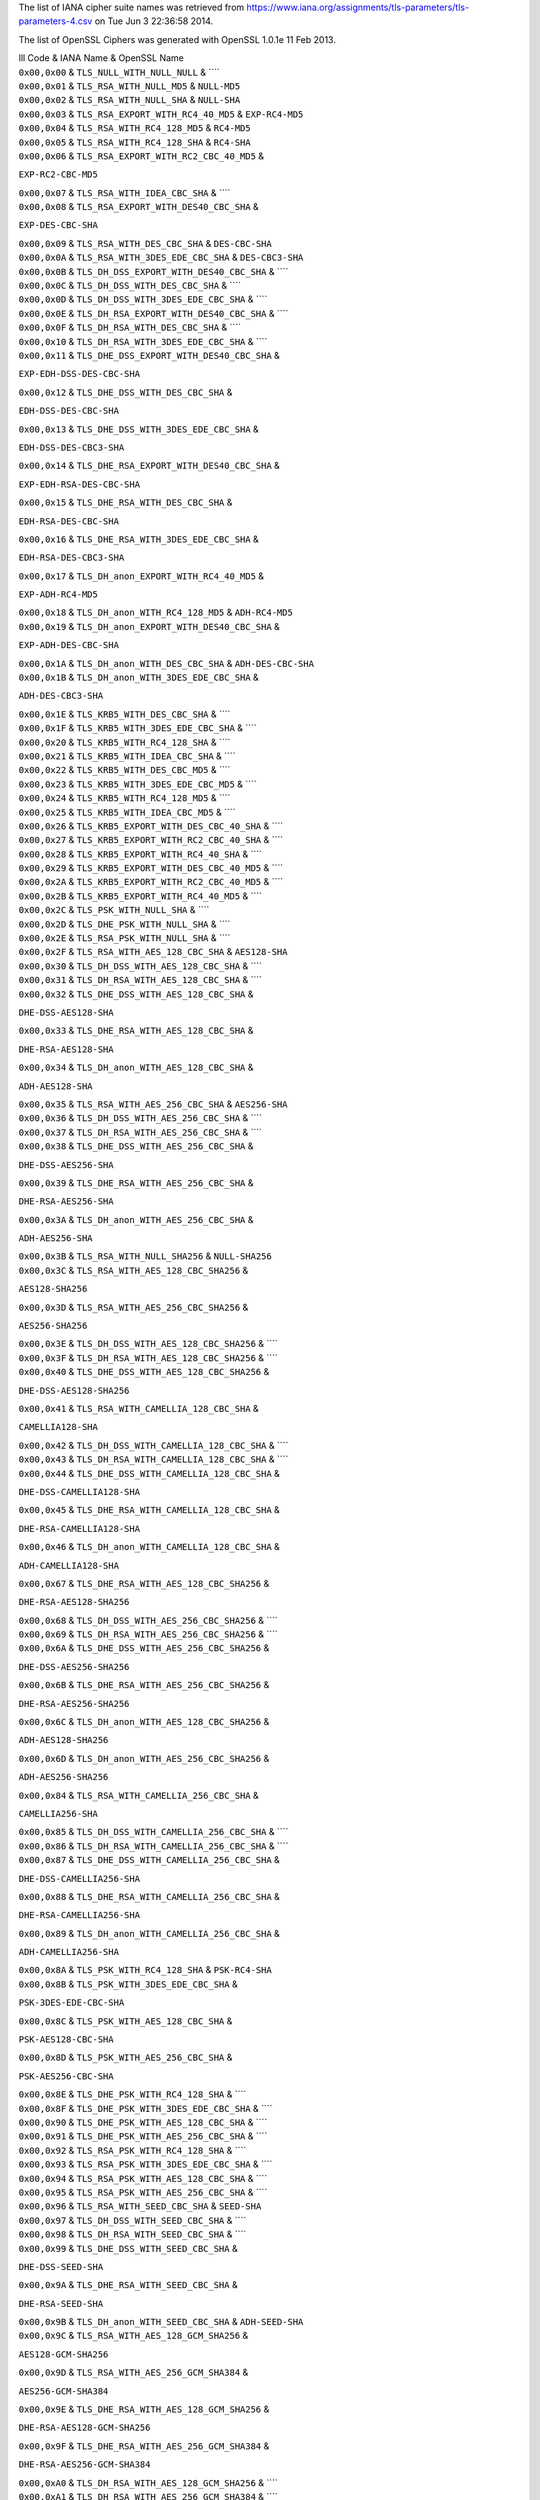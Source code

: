 The list of IANA cipher suite names was retrieved from
https://www.iana.org/assignments/tls-parameters/tls-parameters-4.csv on
Tue Jun 3 22:36:58 2014.

The list of OpenSSL Ciphers was generated with OpenSSL 1.0.1e 11 Feb
2013.

| lll Code & IANA Name & OpenSSL Name

| ``0x00,0x00`` & ``TLS_NULL_WITH_NULL_NULL`` & ````

| ``0x00,0x01`` & ``TLS_RSA_WITH_NULL_MD5`` & ``NULL-MD5``

| ``0x00,0x02`` & ``TLS_RSA_WITH_NULL_SHA`` & ``NULL-SHA``

| ``0x00,0x03`` & ``TLS_RSA_EXPORT_WITH_RC4_40_MD5`` & ``EXP-RC4-MD5``

| ``0x00,0x04`` & ``TLS_RSA_WITH_RC4_128_MD5`` & ``RC4-MD5``

| ``0x00,0x05`` & ``TLS_RSA_WITH_RC4_128_SHA`` & ``RC4-SHA``

| ``0x00,0x06`` & ``TLS_RSA_EXPORT_WITH_RC2_CBC_40_MD5`` &
``EXP-RC2-CBC-MD5``

| ``0x00,0x07`` & ``TLS_RSA_WITH_IDEA_CBC_SHA`` & ````

| ``0x00,0x08`` & ``TLS_RSA_EXPORT_WITH_DES40_CBC_SHA`` &
``EXP-DES-CBC-SHA``

| ``0x00,0x09`` & ``TLS_RSA_WITH_DES_CBC_SHA`` & ``DES-CBC-SHA``

| ``0x00,0x0A`` & ``TLS_RSA_WITH_3DES_EDE_CBC_SHA`` & ``DES-CBC3-SHA``

| ``0x00,0x0B`` & ``TLS_DH_DSS_EXPORT_WITH_DES40_CBC_SHA`` & ````

| ``0x00,0x0C`` & ``TLS_DH_DSS_WITH_DES_CBC_SHA`` & ````

| ``0x00,0x0D`` & ``TLS_DH_DSS_WITH_3DES_EDE_CBC_SHA`` & ````

| ``0x00,0x0E`` & ``TLS_DH_RSA_EXPORT_WITH_DES40_CBC_SHA`` & ````

| ``0x00,0x0F`` & ``TLS_DH_RSA_WITH_DES_CBC_SHA`` & ````

| ``0x00,0x10`` & ``TLS_DH_RSA_WITH_3DES_EDE_CBC_SHA`` & ````

| ``0x00,0x11`` & ``TLS_DHE_DSS_EXPORT_WITH_DES40_CBC_SHA`` &
``EXP-EDH-DSS-DES-CBC-SHA``

| ``0x00,0x12`` & ``TLS_DHE_DSS_WITH_DES_CBC_SHA`` &
``EDH-DSS-DES-CBC-SHA``

| ``0x00,0x13`` & ``TLS_DHE_DSS_WITH_3DES_EDE_CBC_SHA`` &
``EDH-DSS-DES-CBC3-SHA``

| ``0x00,0x14`` & ``TLS_DHE_RSA_EXPORT_WITH_DES40_CBC_SHA`` &
``EXP-EDH-RSA-DES-CBC-SHA``

| ``0x00,0x15`` & ``TLS_DHE_RSA_WITH_DES_CBC_SHA`` &
``EDH-RSA-DES-CBC-SHA``

| ``0x00,0x16`` & ``TLS_DHE_RSA_WITH_3DES_EDE_CBC_SHA`` &
``EDH-RSA-DES-CBC3-SHA``

| ``0x00,0x17`` & ``TLS_DH_anon_EXPORT_WITH_RC4_40_MD5`` &
``EXP-ADH-RC4-MD5``

| ``0x00,0x18`` & ``TLS_DH_anon_WITH_RC4_128_MD5`` & ``ADH-RC4-MD5``

| ``0x00,0x19`` & ``TLS_DH_anon_EXPORT_WITH_DES40_CBC_SHA`` &
``EXP-ADH-DES-CBC-SHA``

| ``0x00,0x1A`` & ``TLS_DH_anon_WITH_DES_CBC_SHA`` & ``ADH-DES-CBC-SHA``

| ``0x00,0x1B`` & ``TLS_DH_anon_WITH_3DES_EDE_CBC_SHA`` &
``ADH-DES-CBC3-SHA``

| ``0x00,0x1E`` & ``TLS_KRB5_WITH_DES_CBC_SHA`` & ````

| ``0x00,0x1F`` & ``TLS_KRB5_WITH_3DES_EDE_CBC_SHA`` & ````

| ``0x00,0x20`` & ``TLS_KRB5_WITH_RC4_128_SHA`` & ````

| ``0x00,0x21`` & ``TLS_KRB5_WITH_IDEA_CBC_SHA`` & ````

| ``0x00,0x22`` & ``TLS_KRB5_WITH_DES_CBC_MD5`` & ````

| ``0x00,0x23`` & ``TLS_KRB5_WITH_3DES_EDE_CBC_MD5`` & ````

| ``0x00,0x24`` & ``TLS_KRB5_WITH_RC4_128_MD5`` & ````

| ``0x00,0x25`` & ``TLS_KRB5_WITH_IDEA_CBC_MD5`` & ````

| ``0x00,0x26`` & ``TLS_KRB5_EXPORT_WITH_DES_CBC_40_SHA`` & ````

| ``0x00,0x27`` & ``TLS_KRB5_EXPORT_WITH_RC2_CBC_40_SHA`` & ````

| ``0x00,0x28`` & ``TLS_KRB5_EXPORT_WITH_RC4_40_SHA`` & ````

| ``0x00,0x29`` & ``TLS_KRB5_EXPORT_WITH_DES_CBC_40_MD5`` & ````

| ``0x00,0x2A`` & ``TLS_KRB5_EXPORT_WITH_RC2_CBC_40_MD5`` & ````

| ``0x00,0x2B`` & ``TLS_KRB5_EXPORT_WITH_RC4_40_MD5`` & ````

| ``0x00,0x2C`` & ``TLS_PSK_WITH_NULL_SHA`` & ````

| ``0x00,0x2D`` & ``TLS_DHE_PSK_WITH_NULL_SHA`` & ````

| ``0x00,0x2E`` & ``TLS_RSA_PSK_WITH_NULL_SHA`` & ````

| ``0x00,0x2F`` & ``TLS_RSA_WITH_AES_128_CBC_SHA`` & ``AES128-SHA``

| ``0x00,0x30`` & ``TLS_DH_DSS_WITH_AES_128_CBC_SHA`` & ````

| ``0x00,0x31`` & ``TLS_DH_RSA_WITH_AES_128_CBC_SHA`` & ````

| ``0x00,0x32`` & ``TLS_DHE_DSS_WITH_AES_128_CBC_SHA`` &
``DHE-DSS-AES128-SHA``

| ``0x00,0x33`` & ``TLS_DHE_RSA_WITH_AES_128_CBC_SHA`` &
``DHE-RSA-AES128-SHA``

| ``0x00,0x34`` & ``TLS_DH_anon_WITH_AES_128_CBC_SHA`` &
``ADH-AES128-SHA``

| ``0x00,0x35`` & ``TLS_RSA_WITH_AES_256_CBC_SHA`` & ``AES256-SHA``

| ``0x00,0x36`` & ``TLS_DH_DSS_WITH_AES_256_CBC_SHA`` & ````

| ``0x00,0x37`` & ``TLS_DH_RSA_WITH_AES_256_CBC_SHA`` & ````

| ``0x00,0x38`` & ``TLS_DHE_DSS_WITH_AES_256_CBC_SHA`` &
``DHE-DSS-AES256-SHA``

| ``0x00,0x39`` & ``TLS_DHE_RSA_WITH_AES_256_CBC_SHA`` &
``DHE-RSA-AES256-SHA``

| ``0x00,0x3A`` & ``TLS_DH_anon_WITH_AES_256_CBC_SHA`` &
``ADH-AES256-SHA``

| ``0x00,0x3B`` & ``TLS_RSA_WITH_NULL_SHA256`` & ``NULL-SHA256``

| ``0x00,0x3C`` & ``TLS_RSA_WITH_AES_128_CBC_SHA256`` &
``AES128-SHA256``

| ``0x00,0x3D`` & ``TLS_RSA_WITH_AES_256_CBC_SHA256`` &
``AES256-SHA256``

| ``0x00,0x3E`` & ``TLS_DH_DSS_WITH_AES_128_CBC_SHA256`` & ````

| ``0x00,0x3F`` & ``TLS_DH_RSA_WITH_AES_128_CBC_SHA256`` & ````

| ``0x00,0x40`` & ``TLS_DHE_DSS_WITH_AES_128_CBC_SHA256`` &
``DHE-DSS-AES128-SHA256``

| ``0x00,0x41`` & ``TLS_RSA_WITH_CAMELLIA_128_CBC_SHA`` &
``CAMELLIA128-SHA``

| ``0x00,0x42`` & ``TLS_DH_DSS_WITH_CAMELLIA_128_CBC_SHA`` & ````

| ``0x00,0x43`` & ``TLS_DH_RSA_WITH_CAMELLIA_128_CBC_SHA`` & ````

| ``0x00,0x44`` & ``TLS_DHE_DSS_WITH_CAMELLIA_128_CBC_SHA`` &
``DHE-DSS-CAMELLIA128-SHA``

| ``0x00,0x45`` & ``TLS_DHE_RSA_WITH_CAMELLIA_128_CBC_SHA`` &
``DHE-RSA-CAMELLIA128-SHA``

| ``0x00,0x46`` & ``TLS_DH_anon_WITH_CAMELLIA_128_CBC_SHA`` &
``ADH-CAMELLIA128-SHA``

| ``0x00,0x67`` & ``TLS_DHE_RSA_WITH_AES_128_CBC_SHA256`` &
``DHE-RSA-AES128-SHA256``

| ``0x00,0x68`` & ``TLS_DH_DSS_WITH_AES_256_CBC_SHA256`` & ````

| ``0x00,0x69`` & ``TLS_DH_RSA_WITH_AES_256_CBC_SHA256`` & ````

| ``0x00,0x6A`` & ``TLS_DHE_DSS_WITH_AES_256_CBC_SHA256`` &
``DHE-DSS-AES256-SHA256``

| ``0x00,0x6B`` & ``TLS_DHE_RSA_WITH_AES_256_CBC_SHA256`` &
``DHE-RSA-AES256-SHA256``

| ``0x00,0x6C`` & ``TLS_DH_anon_WITH_AES_128_CBC_SHA256`` &
``ADH-AES128-SHA256``

| ``0x00,0x6D`` & ``TLS_DH_anon_WITH_AES_256_CBC_SHA256`` &
``ADH-AES256-SHA256``

| ``0x00,0x84`` & ``TLS_RSA_WITH_CAMELLIA_256_CBC_SHA`` &
``CAMELLIA256-SHA``

| ``0x00,0x85`` & ``TLS_DH_DSS_WITH_CAMELLIA_256_CBC_SHA`` & ````

| ``0x00,0x86`` & ``TLS_DH_RSA_WITH_CAMELLIA_256_CBC_SHA`` & ````

| ``0x00,0x87`` & ``TLS_DHE_DSS_WITH_CAMELLIA_256_CBC_SHA`` &
``DHE-DSS-CAMELLIA256-SHA``

| ``0x00,0x88`` & ``TLS_DHE_RSA_WITH_CAMELLIA_256_CBC_SHA`` &
``DHE-RSA-CAMELLIA256-SHA``

| ``0x00,0x89`` & ``TLS_DH_anon_WITH_CAMELLIA_256_CBC_SHA`` &
``ADH-CAMELLIA256-SHA``

| ``0x00,0x8A`` & ``TLS_PSK_WITH_RC4_128_SHA`` & ``PSK-RC4-SHA``

| ``0x00,0x8B`` & ``TLS_PSK_WITH_3DES_EDE_CBC_SHA`` &
``PSK-3DES-EDE-CBC-SHA``

| ``0x00,0x8C`` & ``TLS_PSK_WITH_AES_128_CBC_SHA`` &
``PSK-AES128-CBC-SHA``

| ``0x00,0x8D`` & ``TLS_PSK_WITH_AES_256_CBC_SHA`` &
``PSK-AES256-CBC-SHA``

| ``0x00,0x8E`` & ``TLS_DHE_PSK_WITH_RC4_128_SHA`` & ````

| ``0x00,0x8F`` & ``TLS_DHE_PSK_WITH_3DES_EDE_CBC_SHA`` & ````

| ``0x00,0x90`` & ``TLS_DHE_PSK_WITH_AES_128_CBC_SHA`` & ````

| ``0x00,0x91`` & ``TLS_DHE_PSK_WITH_AES_256_CBC_SHA`` & ````

| ``0x00,0x92`` & ``TLS_RSA_PSK_WITH_RC4_128_SHA`` & ````

| ``0x00,0x93`` & ``TLS_RSA_PSK_WITH_3DES_EDE_CBC_SHA`` & ````

| ``0x00,0x94`` & ``TLS_RSA_PSK_WITH_AES_128_CBC_SHA`` & ````

| ``0x00,0x95`` & ``TLS_RSA_PSK_WITH_AES_256_CBC_SHA`` & ````

| ``0x00,0x96`` & ``TLS_RSA_WITH_SEED_CBC_SHA`` & ``SEED-SHA``

| ``0x00,0x97`` & ``TLS_DH_DSS_WITH_SEED_CBC_SHA`` & ````

| ``0x00,0x98`` & ``TLS_DH_RSA_WITH_SEED_CBC_SHA`` & ````

| ``0x00,0x99`` & ``TLS_DHE_DSS_WITH_SEED_CBC_SHA`` &
``DHE-DSS-SEED-SHA``

| ``0x00,0x9A`` & ``TLS_DHE_RSA_WITH_SEED_CBC_SHA`` &
``DHE-RSA-SEED-SHA``

| ``0x00,0x9B`` & ``TLS_DH_anon_WITH_SEED_CBC_SHA`` & ``ADH-SEED-SHA``

| ``0x00,0x9C`` & ``TLS_RSA_WITH_AES_128_GCM_SHA256`` &
``AES128-GCM-SHA256``

| ``0x00,0x9D`` & ``TLS_RSA_WITH_AES_256_GCM_SHA384`` &
``AES256-GCM-SHA384``

| ``0x00,0x9E`` & ``TLS_DHE_RSA_WITH_AES_128_GCM_SHA256`` &
``DHE-RSA-AES128-GCM-SHA256``

| ``0x00,0x9F`` & ``TLS_DHE_RSA_WITH_AES_256_GCM_SHA384`` &
``DHE-RSA-AES256-GCM-SHA384``

| ``0x00,0xA0`` & ``TLS_DH_RSA_WITH_AES_128_GCM_SHA256`` & ````

| ``0x00,0xA1`` & ``TLS_DH_RSA_WITH_AES_256_GCM_SHA384`` & ````

| ``0x00,0xA2`` & ``TLS_DHE_DSS_WITH_AES_128_GCM_SHA256`` &
``DHE-DSS-AES128-GCM-SHA256``

| ``0x00,0xA3`` & ``TLS_DHE_DSS_WITH_AES_256_GCM_SHA384`` &
``DHE-DSS-AES256-GCM-SHA384``

| ``0x00,0xA4`` & ``TLS_DH_DSS_WITH_AES_128_GCM_SHA256`` & ````

| ``0x00,0xA5`` & ``TLS_DH_DSS_WITH_AES_256_GCM_SHA384`` & ````

| ``0x00,0xA6`` & ``TLS_DH_anon_WITH_AES_128_GCM_SHA256`` &
``ADH-AES128-GCM-SHA256``

| ``0x00,0xA7`` & ``TLS_DH_anon_WITH_AES_256_GCM_SHA384`` &
``ADH-AES256-GCM-SHA384``

| ``0x00,0xA8`` & ``TLS_PSK_WITH_AES_128_GCM_SHA256`` & ````

| ``0x00,0xA9`` & ``TLS_PSK_WITH_AES_256_GCM_SHA384`` & ````

| ``0x00,0xAA`` & ``TLS_DHE_PSK_WITH_AES_128_GCM_SHA256`` & ````

| ``0x00,0xAB`` & ``TLS_DHE_PSK_WITH_AES_256_GCM_SHA384`` & ````

| ``0x00,0xAC`` & ``TLS_RSA_PSK_WITH_AES_128_GCM_SHA256`` & ````

| ``0x00,0xAD`` & ``TLS_RSA_PSK_WITH_AES_256_GCM_SHA384`` & ````

| ``0x00,0xAE`` & ``TLS_PSK_WITH_AES_128_CBC_SHA256`` & ````

| ``0x00,0xAF`` & ``TLS_PSK_WITH_AES_256_CBC_SHA384`` & ````

| ``0x00,0xB0`` & ``TLS_PSK_WITH_NULL_SHA256`` & ````

| ``0x00,0xB1`` & ``TLS_PSK_WITH_NULL_SHA384`` & ````

| ``0x00,0xB2`` & ``TLS_DHE_PSK_WITH_AES_128_CBC_SHA256`` & ````

| ``0x00,0xB3`` & ``TLS_DHE_PSK_WITH_AES_256_CBC_SHA384`` & ````

| ``0x00,0xB4`` & ``TLS_DHE_PSK_WITH_NULL_SHA256`` & ````

| ``0x00,0xB5`` & ``TLS_DHE_PSK_WITH_NULL_SHA384`` & ````

| ``0x00,0xB6`` & ``TLS_RSA_PSK_WITH_AES_128_CBC_SHA256`` & ````

| ``0x00,0xB7`` & ``TLS_RSA_PSK_WITH_AES_256_CBC_SHA384`` & ````

| ``0x00,0xB8`` & ``TLS_RSA_PSK_WITH_NULL_SHA256`` & ````

| ``0x00,0xB9`` & ``TLS_RSA_PSK_WITH_NULL_SHA384`` & ````

| ``0x00,0xBA`` & ``TLS_RSA_WITH_CAMELLIA_128_CBC_SHA256`` & ````

| ``0x00,0xBB`` & ``TLS_DH_DSS_WITH_CAMELLIA_128_CBC_SHA256`` & ````

| ``0x00,0xBC`` & ``TLS_DH_RSA_WITH_CAMELLIA_128_CBC_SHA256`` & ````

| ``0x00,0xBD`` & ``TLS_DHE_DSS_WITH_CAMELLIA_128_CBC_SHA256`` & ````

| ``0x00,0xBE`` & ``TLS_DHE_RSA_WITH_CAMELLIA_128_CBC_SHA256`` & ````

| ``0x00,0xBF`` & ``TLS_DH_anon_WITH_CAMELLIA_128_CBC_SHA256`` & ````

| ``0x00,0xC0`` & ``TLS_RSA_WITH_CAMELLIA_256_CBC_SHA256`` & ````

| ``0x00,0xC1`` & ``TLS_DH_DSS_WITH_CAMELLIA_256_CBC_SHA256`` & ````

| ``0x00,0xC2`` & ``TLS_DH_RSA_WITH_CAMELLIA_256_CBC_SHA256`` & ````

| ``0x00,0xC3`` & ``TLS_DHE_DSS_WITH_CAMELLIA_256_CBC_SHA256`` & ````

| ``0x00,0xC4`` & ``TLS_DHE_RSA_WITH_CAMELLIA_256_CBC_SHA256`` & ````

| ``0x00,0xC5`` & ``TLS_DH_anon_WITH_CAMELLIA_256_CBC_SHA256`` & ````

| ``0x00,0xFF`` & ``TLS_EMPTY_RENEGOTIATION_INFO_SCSV`` & ````

| ``0xC0,0x01`` & ``TLS_ECDH_ECDSA_WITH_NULL_SHA`` &
``ECDH-ECDSA-NULL-SHA``

| ``0xC0,0x02`` & ``TLS_ECDH_ECDSA_WITH_RC4_128_SHA`` &
``ECDH-ECDSA-RC4-SHA``

| ``0xC0,0x03`` & ``TLS_ECDH_ECDSA_WITH_3DES_EDE_CBC_SHA`` &
``ECDH-ECDSA-DES-CBC3-SHA``

| ``0xC0,0x04`` & ``TLS_ECDH_ECDSA_WITH_AES_128_CBC_SHA`` &
``ECDH-ECDSA-AES128-SHA``

| ``0xC0,0x05`` & ``TLS_ECDH_ECDSA_WITH_AES_256_CBC_SHA`` &
``ECDH-ECDSA-AES256-SHA``

| ``0xC0,0x06`` & ``TLS_ECDHE_ECDSA_WITH_NULL_SHA`` &
``ECDHE-ECDSA-NULL-SHA``

| ``0xC0,0x07`` & ``TLS_ECDHE_ECDSA_WITH_RC4_128_SHA`` &
``ECDHE-ECDSA-RC4-SHA``

| ``0xC0,0x08`` & ``TLS_ECDHE_ECDSA_WITH_3DES_EDE_CBC_SHA`` &
``ECDHE-ECDSA-DES-CBC3-SHA``

| ``0xC0,0x09`` & ``TLS_ECDHE_ECDSA_WITH_AES_128_CBC_SHA`` &
``ECDHE-ECDSA-AES128-SHA``

| ``0xC0,0x0A`` & ``TLS_ECDHE_ECDSA_WITH_AES_256_CBC_SHA`` &
``ECDHE-ECDSA-AES256-SHA``

| ``0xC0,0x0B`` & ``TLS_ECDH_RSA_WITH_NULL_SHA`` & ``ECDH-RSA-NULL-SHA``

| ``0xC0,0x0C`` & ``TLS_ECDH_RSA_WITH_RC4_128_SHA`` &
``ECDH-RSA-RC4-SHA``

| ``0xC0,0x0D`` & ``TLS_ECDH_RSA_WITH_3DES_EDE_CBC_SHA`` &
``ECDH-RSA-DES-CBC3-SHA``

| ``0xC0,0x0E`` & ``TLS_ECDH_RSA_WITH_AES_128_CBC_SHA`` &
``ECDH-RSA-AES128-SHA``

| ``0xC0,0x0F`` & ``TLS_ECDH_RSA_WITH_AES_256_CBC_SHA`` &
``ECDH-RSA-AES256-SHA``

| ``0xC0,0x10`` & ``TLS_ECDHE_RSA_WITH_NULL_SHA`` &
``ECDHE-RSA-NULL-SHA``

| ``0xC0,0x11`` & ``TLS_ECDHE_RSA_WITH_RC4_128_SHA`` &
``ECDHE-RSA-RC4-SHA``

| ``0xC0,0x12`` & ``TLS_ECDHE_RSA_WITH_3DES_EDE_CBC_SHA`` &
``ECDHE-RSA-DES-CBC3-SHA``

| ``0xC0,0x13`` & ``TLS_ECDHE_RSA_WITH_AES_128_CBC_SHA`` &
``ECDHE-RSA-AES128-SHA``

| ``0xC0,0x14`` & ``TLS_ECDHE_RSA_WITH_AES_256_CBC_SHA`` &
``ECDHE-RSA-AES256-SHA``

| ``0xC0,0x15`` & ``TLS_ECDH_anon_WITH_NULL_SHA`` & ``AECDH-NULL-SHA``

| ``0xC0,0x16`` & ``TLS_ECDH_anon_WITH_RC4_128_SHA`` & ``AECDH-RC4-SHA``

| ``0xC0,0x17`` & ``TLS_ECDH_anon_WITH_3DES_EDE_CBC_SHA`` &
``AECDH-DES-CBC3-SHA``

| ``0xC0,0x18`` & ``TLS_ECDH_anon_WITH_AES_128_CBC_SHA`` &
``AECDH-AES128-SHA``

| ``0xC0,0x19`` & ``TLS_ECDH_anon_WITH_AES_256_CBC_SHA`` &
``AECDH-AES256-SHA``

| ``0xC0,0x1A`` & ``TLS_SRP_SHA_WITH_3DES_EDE_CBC_SHA`` &
``SRP-3DES-EDE-CBC-SHA``

| ``0xC0,0x1B`` & ``TLS_SRP_SHA_RSA_WITH_3DES_EDE_CBC_SHA`` &
``SRP-RSA-3DES-EDE-CBC-SHA``

| ``0xC0,0x1C`` & ``TLS_SRP_SHA_DSS_WITH_3DES_EDE_CBC_SHA`` &
``SRP-DSS-3DES-EDE-CBC-SHA``

| ``0xC0,0x1D`` & ``TLS_SRP_SHA_WITH_AES_128_CBC_SHA`` &
``SRP-AES-128-CBC-SHA``

| ``0xC0,0x1E`` & ``TLS_SRP_SHA_RSA_WITH_AES_128_CBC_SHA`` &
``SRP-RSA-AES-128-CBC-SHA``

| ``0xC0,0x1F`` & ``TLS_SRP_SHA_DSS_WITH_AES_128_CBC_SHA`` &
``SRP-DSS-AES-128-CBC-SHA``

| ``0xC0,0x20`` & ``TLS_SRP_SHA_WITH_AES_256_CBC_SHA`` &
``SRP-AES-256-CBC-SHA``

| ``0xC0,0x21`` & ``TLS_SRP_SHA_RSA_WITH_AES_256_CBC_SHA`` &
``SRP-RSA-AES-256-CBC-SHA``

| ``0xC0,0x22`` & ``TLS_SRP_SHA_DSS_WITH_AES_256_CBC_SHA`` &
``SRP-DSS-AES-256-CBC-SHA``

| ``0xC0,0x23`` & ``TLS_ECDHE_ECDSA_WITH_AES_128_CBC_SHA256`` &
``ECDHE-ECDSA-AES128-SHA256``

| ``0xC0,0x24`` & ``TLS_ECDHE_ECDSA_WITH_AES_256_CBC_SHA384`` &
``ECDHE-ECDSA-AES256-SHA384``

| ``0xC0,0x25`` & ``TLS_ECDH_ECDSA_WITH_AES_128_CBC_SHA256`` &
``ECDH-ECDSA-AES128-SHA256``

| ``0xC0,0x26`` & ``TLS_ECDH_ECDSA_WITH_AES_256_CBC_SHA384`` &
``ECDH-ECDSA-AES256-SHA384``

| ``0xC0,0x27`` & ``TLS_ECDHE_RSA_WITH_AES_128_CBC_SHA256`` &
``ECDHE-RSA-AES128-SHA256``

| ``0xC0,0x28`` & ``TLS_ECDHE_RSA_WITH_AES_256_CBC_SHA384`` &
``ECDHE-RSA-AES256-SHA384``

| ``0xC0,0x29`` & ``TLS_ECDH_RSA_WITH_AES_128_CBC_SHA256`` &
``ECDH-RSA-AES128-SHA256``

| ``0xC0,0x2A`` & ``TLS_ECDH_RSA_WITH_AES_256_CBC_SHA384`` &
``ECDH-RSA-AES256-SHA384``

| ``0xC0,0x2B`` & ``TLS_ECDHE_ECDSA_WITH_AES_128_GCM_SHA256`` &
``ECDHE-ECDSA-AES128-GCM-SHA256``

| ``0xC0,0x2C`` & ``TLS_ECDHE_ECDSA_WITH_AES_256_GCM_SHA384`` &
``ECDHE-ECDSA-AES256-GCM-SHA384``

| ``0xC0,0x2D`` & ``TLS_ECDH_ECDSA_WITH_AES_128_GCM_SHA256`` &
``ECDH-ECDSA-AES128-GCM-SHA256``

| ``0xC0,0x2E`` & ``TLS_ECDH_ECDSA_WITH_AES_256_GCM_SHA384`` &
``ECDH-ECDSA-AES256-GCM-SHA384``

| ``0xC0,0x2F`` & ``TLS_ECDHE_RSA_WITH_AES_128_GCM_SHA256`` &
``ECDHE-RSA-AES128-GCM-SHA256``

| ``0xC0,0x30`` & ``TLS_ECDHE_RSA_WITH_AES_256_GCM_SHA384`` &
``ECDHE-RSA-AES256-GCM-SHA384``

| ``0xC0,0x31`` & ``TLS_ECDH_RSA_WITH_AES_128_GCM_SHA256`` &
``ECDH-RSA-AES128-GCM-SHA256``

| ``0xC0,0x32`` & ``TLS_ECDH_RSA_WITH_AES_256_GCM_SHA384`` &
``ECDH-RSA-AES256-GCM-SHA384``

| ``0xC0,0x33`` & ``TLS_ECDHE_PSK_WITH_RC4_128_SHA`` & ````

| ``0xC0,0x34`` & ``TLS_ECDHE_PSK_WITH_3DES_EDE_CBC_SHA`` & ````

| ``0xC0,0x35`` & ``TLS_ECDHE_PSK_WITH_AES_128_CBC_SHA`` & ````

| ``0xC0,0x36`` & ``TLS_ECDHE_PSK_WITH_AES_256_CBC_SHA`` & ````

| ``0xC0,0x37`` & ``TLS_ECDHE_PSK_WITH_AES_128_CBC_SHA256`` & ````

| ``0xC0,0x38`` & ``TLS_ECDHE_PSK_WITH_AES_256_CBC_SHA384`` & ````

| ``0xC0,0x39`` & ``TLS_ECDHE_PSK_WITH_NULL_SHA`` & ````

| ``0xC0,0x3A`` & ``TLS_ECDHE_PSK_WITH_NULL_SHA256`` & ````

| ``0xC0,0x3B`` & ``TLS_ECDHE_PSK_WITH_NULL_SHA384`` & ````

| ``0xC0,0x3C`` & ``TLS_RSA_WITH_ARIA_128_CBC_SHA256`` & ````

| ``0xC0,0x3D`` & ``TLS_RSA_WITH_ARIA_256_CBC_SHA384`` & ````

| ``0xC0,0x3E`` & ``TLS_DH_DSS_WITH_ARIA_128_CBC_SHA256`` & ````

| ``0xC0,0x3F`` & ``TLS_DH_DSS_WITH_ARIA_256_CBC_SHA384`` & ````

| ``0xC0,0x40`` & ``TLS_DH_RSA_WITH_ARIA_128_CBC_SHA256`` & ````

| ``0xC0,0x41`` & ``TLS_DH_RSA_WITH_ARIA_256_CBC_SHA384`` & ````

| ``0xC0,0x42`` & ``TLS_DHE_DSS_WITH_ARIA_128_CBC_SHA256`` & ````

| ``0xC0,0x43`` & ``TLS_DHE_DSS_WITH_ARIA_256_CBC_SHA384`` & ````

| ``0xC0,0x44`` & ``TLS_DHE_RSA_WITH_ARIA_128_CBC_SHA256`` & ````

| ``0xC0,0x45`` & ``TLS_DHE_RSA_WITH_ARIA_256_CBC_SHA384`` & ````

| ``0xC0,0x46`` & ``TLS_DH_anon_WITH_ARIA_128_CBC_SHA256`` & ````

| ``0xC0,0x47`` & ``TLS_DH_anon_WITH_ARIA_256_CBC_SHA384`` & ````

| ``0xC0,0x48`` & ``TLS_ECDHE_ECDSA_WITH_ARIA_128_CBC_SHA256`` & ````

| ``0xC0,0x49`` & ``TLS_ECDHE_ECDSA_WITH_ARIA_256_CBC_SHA384`` & ````

| ``0xC0,0x4A`` & ``TLS_ECDH_ECDSA_WITH_ARIA_128_CBC_SHA256`` & ````

| ``0xC0,0x4B`` & ``TLS_ECDH_ECDSA_WITH_ARIA_256_CBC_SHA384`` & ````

| ``0xC0,0x4C`` & ``TLS_ECDHE_RSA_WITH_ARIA_128_CBC_SHA256`` & ````

| ``0xC0,0x4D`` & ``TLS_ECDHE_RSA_WITH_ARIA_256_CBC_SHA384`` & ````

| ``0xC0,0x4E`` & ``TLS_ECDH_RSA_WITH_ARIA_128_CBC_SHA256`` & ````

| ``0xC0,0x4F`` & ``TLS_ECDH_RSA_WITH_ARIA_256_CBC_SHA384`` & ````

| ``0xC0,0x50`` & ``TLS_RSA_WITH_ARIA_128_GCM_SHA256`` & ````

| ``0xC0,0x51`` & ``TLS_RSA_WITH_ARIA_256_GCM_SHA384`` & ````

| ``0xC0,0x52`` & ``TLS_DHE_RSA_WITH_ARIA_128_GCM_SHA256`` & ````

| ``0xC0,0x53`` & ``TLS_DHE_RSA_WITH_ARIA_256_GCM_SHA384`` & ````

| ``0xC0,0x54`` & ``TLS_DH_RSA_WITH_ARIA_128_GCM_SHA256`` & ````

| ``0xC0,0x55`` & ``TLS_DH_RSA_WITH_ARIA_256_GCM_SHA384`` & ````

| ``0xC0,0x56`` & ``TLS_DHE_DSS_WITH_ARIA_128_GCM_SHA256`` & ````

| ``0xC0,0x57`` & ``TLS_DHE_DSS_WITH_ARIA_256_GCM_SHA384`` & ````

| ``0xC0,0x58`` & ``TLS_DH_DSS_WITH_ARIA_128_GCM_SHA256`` & ````

| ``0xC0,0x59`` & ``TLS_DH_DSS_WITH_ARIA_256_GCM_SHA384`` & ````

| ``0xC0,0x5A`` & ``TLS_DH_anon_WITH_ARIA_128_GCM_SHA256`` & ````

| ``0xC0,0x5B`` & ``TLS_DH_anon_WITH_ARIA_256_GCM_SHA384`` & ````

| ``0xC0,0x5C`` & ``TLS_ECDHE_ECDSA_WITH_ARIA_128_GCM_SHA256`` & ````

| ``0xC0,0x5D`` & ``TLS_ECDHE_ECDSA_WITH_ARIA_256_GCM_SHA384`` & ````

| ``0xC0,0x5E`` & ``TLS_ECDH_ECDSA_WITH_ARIA_128_GCM_SHA256`` & ````

| ``0xC0,0x5F`` & ``TLS_ECDH_ECDSA_WITH_ARIA_256_GCM_SHA384`` & ````

| ``0xC0,0x60`` & ``TLS_ECDHE_RSA_WITH_ARIA_128_GCM_SHA256`` & ````

| ``0xC0,0x61`` & ``TLS_ECDHE_RSA_WITH_ARIA_256_GCM_SHA384`` & ````

| ``0xC0,0x62`` & ``TLS_ECDH_RSA_WITH_ARIA_128_GCM_SHA256`` & ````

| ``0xC0,0x63`` & ``TLS_ECDH_RSA_WITH_ARIA_256_GCM_SHA384`` & ````

| ``0xC0,0x64`` & ``TLS_PSK_WITH_ARIA_128_CBC_SHA256`` & ````

| ``0xC0,0x65`` & ``TLS_PSK_WITH_ARIA_256_CBC_SHA384`` & ````

| ``0xC0,0x66`` & ``TLS_DHE_PSK_WITH_ARIA_128_CBC_SHA256`` & ````

| ``0xC0,0x67`` & ``TLS_DHE_PSK_WITH_ARIA_256_CBC_SHA384`` & ````

| ``0xC0,0x68`` & ``TLS_RSA_PSK_WITH_ARIA_128_CBC_SHA256`` & ````

| ``0xC0,0x69`` & ``TLS_RSA_PSK_WITH_ARIA_256_CBC_SHA384`` & ````

| ``0xC0,0x6A`` & ``TLS_PSK_WITH_ARIA_128_GCM_SHA256`` & ````

| ``0xC0,0x6B`` & ``TLS_PSK_WITH_ARIA_256_GCM_SHA384`` & ````

| ``0xC0,0x6C`` & ``TLS_DHE_PSK_WITH_ARIA_128_GCM_SHA256`` & ````

| ``0xC0,0x6D`` & ``TLS_DHE_PSK_WITH_ARIA_256_GCM_SHA384`` & ````

| ``0xC0,0x6E`` & ``TLS_RSA_PSK_WITH_ARIA_128_GCM_SHA256`` & ````

| ``0xC0,0x6F`` & ``TLS_RSA_PSK_WITH_ARIA_256_GCM_SHA384`` & ````

| ``0xC0,0x70`` & ``TLS_ECDHE_PSK_WITH_ARIA_128_CBC_SHA256`` & ````

| ``0xC0,0x71`` & ``TLS_ECDHE_PSK_WITH_ARIA_256_CBC_SHA384`` & ````

| ``0xC0,0x72`` & ``TLS_ECDHE_ECDSA_WITH_CAMELLIA_128_CBC_SHA256`` &
````

| ``0xC0,0x73`` & ``TLS_ECDHE_ECDSA_WITH_CAMELLIA_256_CBC_SHA384`` &
````

| ``0xC0,0x74`` & ``TLS_ECDH_ECDSA_WITH_CAMELLIA_128_CBC_SHA256`` & ````

| ``0xC0,0x75`` & ``TLS_ECDH_ECDSA_WITH_CAMELLIA_256_CBC_SHA384`` & ````

| ``0xC0,0x76`` & ``TLS_ECDHE_RSA_WITH_CAMELLIA_128_CBC_SHA256`` & ````

| ``0xC0,0x77`` & ``TLS_ECDHE_RSA_WITH_CAMELLIA_256_CBC_SHA384`` & ````

| ``0xC0,0x78`` & ``TLS_ECDH_RSA_WITH_CAMELLIA_128_CBC_SHA256`` & ````

| ``0xC0,0x79`` & ``TLS_ECDH_RSA_WITH_CAMELLIA_256_CBC_SHA384`` & ````

| ``0xC0,0x7A`` & ``TLS_RSA_WITH_CAMELLIA_128_GCM_SHA256`` & ````

| ``0xC0,0x7B`` & ``TLS_RSA_WITH_CAMELLIA_256_GCM_SHA384`` & ````

| ``0xC0,0x7C`` & ``TLS_DHE_RSA_WITH_CAMELLIA_128_GCM_SHA256`` & ````

| ``0xC0,0x7D`` & ``TLS_DHE_RSA_WITH_CAMELLIA_256_GCM_SHA384`` & ````

| ``0xC0,0x7E`` & ``TLS_DH_RSA_WITH_CAMELLIA_128_GCM_SHA256`` & ````

| ``0xC0,0x7F`` & ``TLS_DH_RSA_WITH_CAMELLIA_256_GCM_SHA384`` & ````

| ``0xC0,0x80`` & ``TLS_DHE_DSS_WITH_CAMELLIA_128_GCM_SHA256`` & ````

| ``0xC0,0x81`` & ``TLS_DHE_DSS_WITH_CAMELLIA_256_GCM_SHA384`` & ````

| ``0xC0,0x82`` & ``TLS_DH_DSS_WITH_CAMELLIA_128_GCM_SHA256`` & ````

| ``0xC0,0x83`` & ``TLS_DH_DSS_WITH_CAMELLIA_256_GCM_SHA384`` & ````

| ``0xC0,0x84`` & ``TLS_DH_anon_WITH_CAMELLIA_128_GCM_SHA256`` & ````

| ``0xC0,0x85`` & ``TLS_DH_anon_WITH_CAMELLIA_256_GCM_SHA384`` & ````

| ``0xC0,0x86`` & ``TLS_ECDHE_ECDSA_WITH_CAMELLIA_128_GCM_SHA256`` &
````

| ``0xC0,0x87`` & ``TLS_ECDHE_ECDSA_WITH_CAMELLIA_256_GCM_SHA384`` &
````

| ``0xC0,0x88`` & ``TLS_ECDH_ECDSA_WITH_CAMELLIA_128_GCM_SHA256`` & ````

| ``0xC0,0x89`` & ``TLS_ECDH_ECDSA_WITH_CAMELLIA_256_GCM_SHA384`` & ````

| ``0xC0,0x8A`` & ``TLS_ECDHE_RSA_WITH_CAMELLIA_128_GCM_SHA256`` & ````

| ``0xC0,0x8B`` & ``TLS_ECDHE_RSA_WITH_CAMELLIA_256_GCM_SHA384`` & ````

| ``0xC0,0x8C`` & ``TLS_ECDH_RSA_WITH_CAMELLIA_128_GCM_SHA256`` & ````

| ``0xC0,0x8D`` & ``TLS_ECDH_RSA_WITH_CAMELLIA_256_GCM_SHA384`` & ````

| ``0xC0,0x8E`` & ``TLS_PSK_WITH_CAMELLIA_128_GCM_SHA256`` & ````

| ``0xC0,0x8F`` & ``TLS_PSK_WITH_CAMELLIA_256_GCM_SHA384`` & ````

| ``0xC0,0x90`` & ``TLS_DHE_PSK_WITH_CAMELLIA_128_GCM_SHA256`` & ````

| ``0xC0,0x91`` & ``TLS_DHE_PSK_WITH_CAMELLIA_256_GCM_SHA384`` & ````

| ``0xC0,0x92`` & ``TLS_RSA_PSK_WITH_CAMELLIA_128_GCM_SHA256`` & ````

| ``0xC0,0x93`` & ``TLS_RSA_PSK_WITH_CAMELLIA_256_GCM_SHA384`` & ````

| ``0xC0,0x94`` & ``TLS_PSK_WITH_CAMELLIA_128_CBC_SHA256`` & ````

| ``0xC0,0x95`` & ``TLS_PSK_WITH_CAMELLIA_256_CBC_SHA384`` & ````

| ``0xC0,0x96`` & ``TLS_DHE_PSK_WITH_CAMELLIA_128_CBC_SHA256`` & ````

| ``0xC0,0x97`` & ``TLS_DHE_PSK_WITH_CAMELLIA_256_CBC_SHA384`` & ````

| ``0xC0,0x98`` & ``TLS_RSA_PSK_WITH_CAMELLIA_128_CBC_SHA256`` & ````

| ``0xC0,0x99`` & ``TLS_RSA_PSK_WITH_CAMELLIA_256_CBC_SHA384`` & ````

| ``0xC0,0x9A`` & ``TLS_ECDHE_PSK_WITH_CAMELLIA_128_CBC_SHA256`` & ````

| ``0xC0,0x9B`` & ``TLS_ECDHE_PSK_WITH_CAMELLIA_256_CBC_SHA384`` & ````

| ``0xC0,0x9C`` & ``TLS_RSA_WITH_AES_128_CCM`` & ````

| ``0xC0,0x9D`` & ``TLS_RSA_WITH_AES_256_CCM`` & ````

| ``0xC0,0x9E`` & ``TLS_DHE_RSA_WITH_AES_128_CCM`` & ````

| ``0xC0,0x9F`` & ``TLS_DHE_RSA_WITH_AES_256_CCM`` & ````

| ``0xC0,0xA0`` & ``TLS_RSA_WITH_AES_128_CCM_8`` & ````

| ``0xC0,0xA1`` & ``TLS_RSA_WITH_AES_256_CCM_8`` & ````

| ``0xC0,0xA2`` & ``TLS_DHE_RSA_WITH_AES_128_CCM_8`` & ````

| ``0xC0,0xA3`` & ``TLS_DHE_RSA_WITH_AES_256_CCM_8`` & ````

| ``0xC0,0xA4`` & ``TLS_PSK_WITH_AES_128_CCM`` & ````

| ``0xC0,0xA5`` & ``TLS_PSK_WITH_AES_256_CCM`` & ````

| ``0xC0,0xA6`` & ``TLS_DHE_PSK_WITH_AES_128_CCM`` & ````

| ``0xC0,0xA7`` & ``TLS_DHE_PSK_WITH_AES_256_CCM`` & ````

| ``0xC0,0xA8`` & ``TLS_PSK_WITH_AES_128_CCM_8`` & ````

| ``0xC0,0xA9`` & ``TLS_PSK_WITH_AES_256_CCM_8`` & ````

| ``0xC0,0xAA`` & ``TLS_PSK_DHE_WITH_AES_128_CCM_8`` & ````

| ``0xC0,0xAB`` & ``TLS_PSK_DHE_WITH_AES_256_CCM_8`` & ````

| ``0xC0,0xAC`` & ``TLS_ECDHE_ECDSA_WITH_AES_128_CCM`` & ````

| ``0xC0,0xAD`` & ``TLS_ECDHE_ECDSA_WITH_AES_256_CCM`` & ````

| ``0xC0,0xAE`` & ``TLS_ECDHE_ECDSA_WITH_AES_128_CCM_8`` & ````

| ``0xC0,0xAF`` & ``TLS_ECDHE_ECDSA_WITH_AES_256_CCM_8`` & ````
